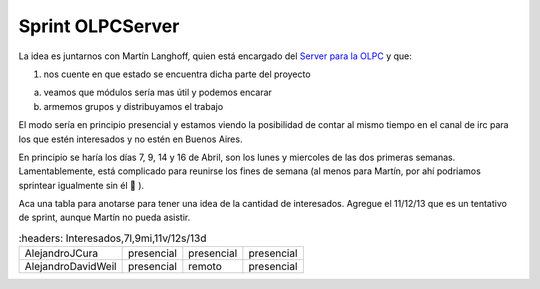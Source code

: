 
Sprint OLPCServer
=================

La idea es juntarnos con Martín Langhoff, quien está encargado del `Server para la OLPC`_ y que:

1. nos cuente en que estado se encuentra dicha parte del proyecto

a. veamos que módulos sería mas útil y podemos encarar

b. armemos grupos y distribuyamos el trabajo

El modo sería en principio presencial y estamos viendo la posibilidad de contar al mismo tiempo en el canal de irc para los que estén interesados y no estén en Buenos Aires.

En principio se haría los días 7, 9, 14 y 16 de Abril, son los lunes y miercoles de las dos primeras semanas. Lamentablemente, está complicado para reunirse los fines de semana (al menos para Martín, por ahí podriamos sprintear igualmente sin él 🙂 ).

Aca una tabla para anotarse para tener una idea de la cantidad de interesados. Agregue el 11/12/13 que es un tentativo de sprint, aunque Martín no pueda asistir.


.. csv-table::
	:headers: Interesados,7l,9mi,11v/12s/13d

    AlejandroJCura,presencial,presencial,presencial
    AlejandroDavidWeil,presencial,remoto,presencial

.. _Server para la OLPC: http://wiki.laptop.org/go/School_server



